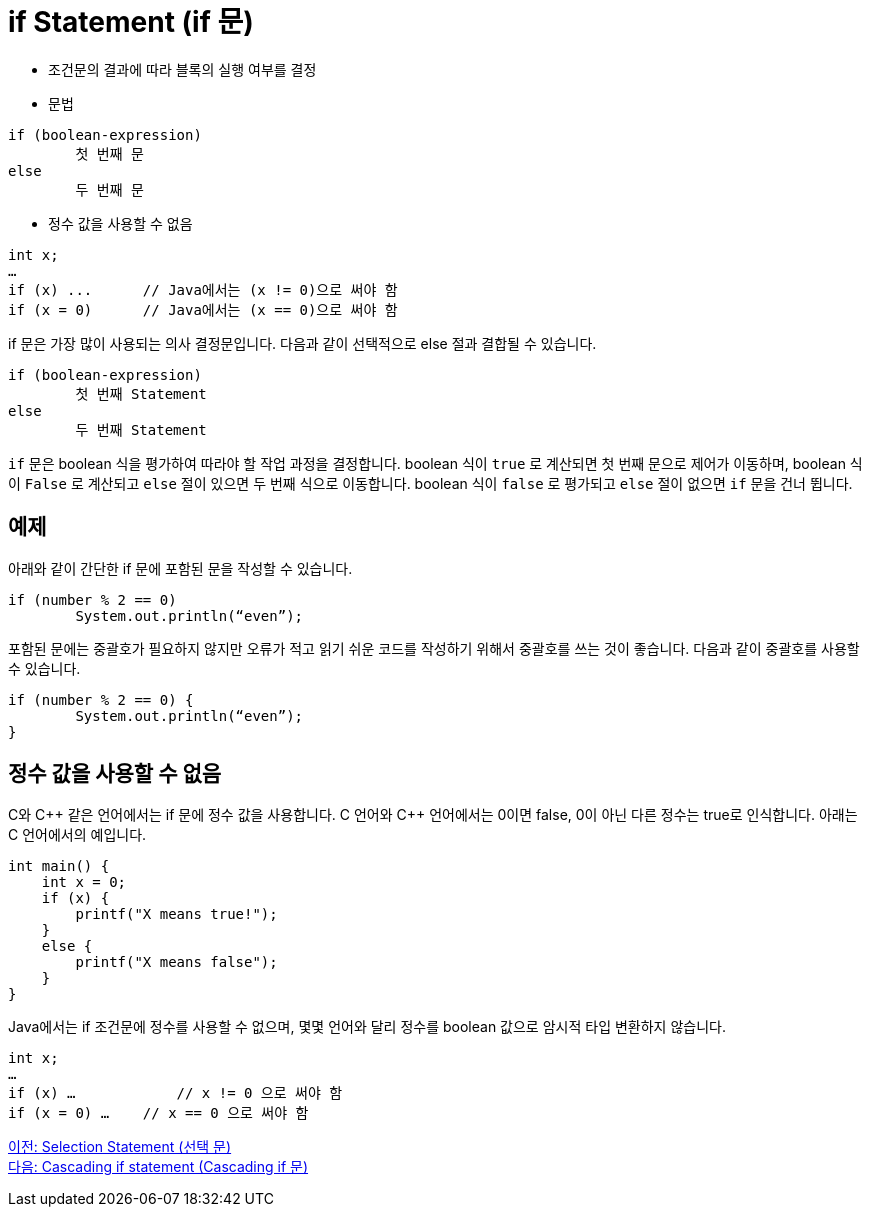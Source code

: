 = if Statement (if 문)

* 조건문의 결과에 따라 블록의 실행 여부를 결정
* 문법
----
if (boolean-expression)
	첫 번째 문
else
	두 번째 문
----

* 정수 값을 사용할 수 없음
----
int x;
…
if (x) ...	// Java에서는 (x != 0)으로 써야 함
if (x = 0)	// Java에서는 (x == 0)으로 써야 함
----

if 문은 가장 많이 사용되는 의사 결정문입니다. 다음과 같이 선택적으로 else 절과 결합될 수 있습니다. 

----
if (boolean-expression)
	첫 번째 Statement
else
	두 번째 Statement
----

`if` 문은 boolean 식을 평가하여 따라야 할 작업 과정을 결정합니다. boolean 식이 `true` 로 계산되면 첫 번째 문으로 제어가 이동하며, boolean 식이 `False` 로 계산되고 `else` 절이 있으면 두 번째 식으로 이동합니다. boolean 식이 `false` 로 평가되고 `else` 절이 없으면 `if` 문을 건너 뜁니다.

== 예제

아래와 같이 간단한 if 문에 포함된 문을 작성할 수 있습니다.

[source, java]
----
if (number % 2 == 0)
	System.out.println(“even”);
----

포함된 문에는 중괄호가 필요하지 않지만 오류가 적고 읽기 쉬운 코드를 작성하기 위해서 중괄호를 쓰는 것이 좋습니다. 다음과 같이 중괄호를 사용할 수 있습니다.

[source, java]
----
if (number % 2 == 0) {
	System.out.println(“even”);
}
----

== 정수 값을 사용할 수 없음

C와 C\++ 같은 언어에서는 if 문에 정수 값을 사용합니다. C 언어와 C++ 언어에서는 0이면 false, 0이 아닌 다른 정수는 true로 인식합니다. 아래는 C 언어에서의 예입니다.

[source, c]
----
int main() {
    int x = 0;
    if (x) {
        printf("X means true!");
    }
    else {
        printf("X means false");
    }
}
----

Java에서는 if 조건문에 정수를 사용할 수 없으며, 몇몇 언어와 달리 정수를 boolean 값으로 암시적 타입 변환하지 않습니다. 

[source, java]
----
int x;
…
if (x) …	    // x != 0 으로 써야 함
if (x = 0) …	// x == 0 으로 써야 함
----

link:./05_selection_statement[이전: Selection Statement (선택 문)] +
link:./07_cascading_if.adoc[다음: Cascading if statement (Cascading if 문)]
